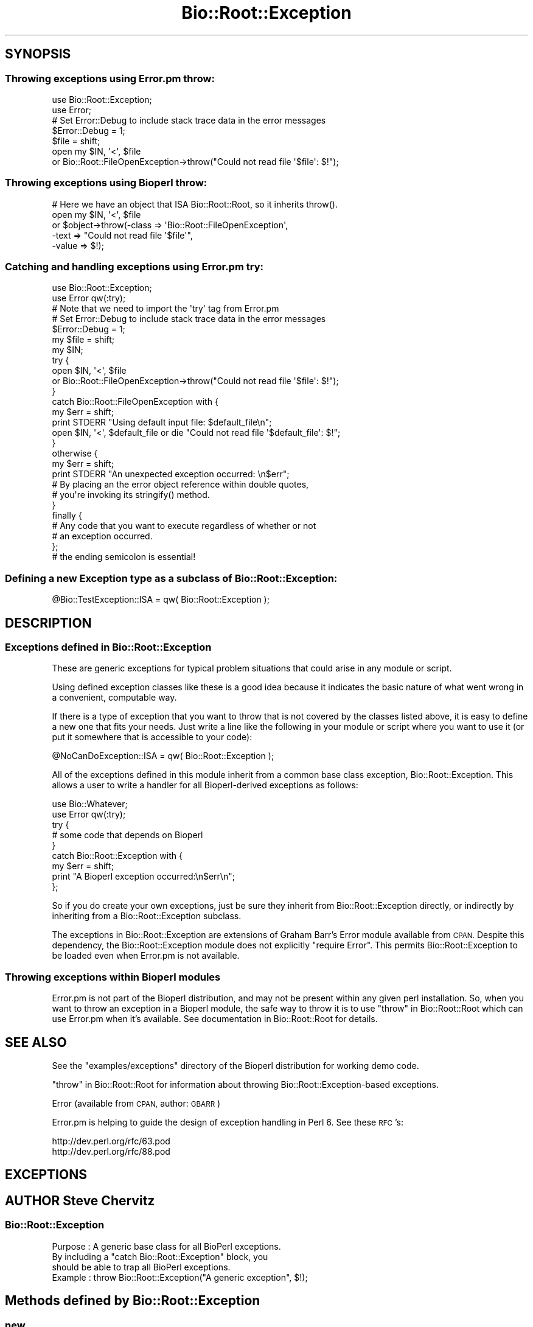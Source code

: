 .\" Automatically generated by Pod::Man 2.27 (Pod::Simple 3.28)
.\"
.\" Standard preamble:
.\" ========================================================================
.de Sp \" Vertical space (when we can't use .PP)
.if t .sp .5v
.if n .sp
..
.de Vb \" Begin verbatim text
.ft CW
.nf
.ne \\$1
..
.de Ve \" End verbatim text
.ft R
.fi
..
.\" Set up some character translations and predefined strings.  \*(-- will
.\" give an unbreakable dash, \*(PI will give pi, \*(L" will give a left
.\" double quote, and \*(R" will give a right double quote.  \*(C+ will
.\" give a nicer C++.  Capital omega is used to do unbreakable dashes and
.\" therefore won't be available.  \*(C` and \*(C' expand to `' in nroff,
.\" nothing in troff, for use with C<>.
.tr \(*W-
.ds C+ C\v'-.1v'\h'-1p'\s-2+\h'-1p'+\s0\v'.1v'\h'-1p'
.ie n \{\
.    ds -- \(*W-
.    ds PI pi
.    if (\n(.H=4u)&(1m=24u) .ds -- \(*W\h'-12u'\(*W\h'-12u'-\" diablo 10 pitch
.    if (\n(.H=4u)&(1m=20u) .ds -- \(*W\h'-12u'\(*W\h'-8u'-\"  diablo 12 pitch
.    ds L" ""
.    ds R" ""
.    ds C` ""
.    ds C' ""
'br\}
.el\{\
.    ds -- \|\(em\|
.    ds PI \(*p
.    ds L" ``
.    ds R" ''
.    ds C`
.    ds C'
'br\}
.\"
.\" Escape single quotes in literal strings from groff's Unicode transform.
.ie \n(.g .ds Aq \(aq
.el       .ds Aq '
.\"
.\" If the F register is turned on, we'll generate index entries on stderr for
.\" titles (.TH), headers (.SH), subsections (.SS), items (.Ip), and index
.\" entries marked with X<> in POD.  Of course, you'll have to process the
.\" output yourself in some meaningful fashion.
.\"
.\" Avoid warning from groff about undefined register 'F'.
.de IX
..
.nr rF 0
.if \n(.g .if rF .nr rF 1
.if (\n(rF:(\n(.g==0)) \{
.    if \nF \{
.        de IX
.        tm Index:\\$1\t\\n%\t"\\$2"
..
.        if !\nF==2 \{
.            nr % 0
.            nr F 2
.        \}
.    \}
.\}
.rr rF
.\"
.\" Accent mark definitions (@(#)ms.acc 1.5 88/02/08 SMI; from UCB 4.2).
.\" Fear.  Run.  Save yourself.  No user-serviceable parts.
.    \" fudge factors for nroff and troff
.if n \{\
.    ds #H 0
.    ds #V .8m
.    ds #F .3m
.    ds #[ \f1
.    ds #] \fP
.\}
.if t \{\
.    ds #H ((1u-(\\\\n(.fu%2u))*.13m)
.    ds #V .6m
.    ds #F 0
.    ds #[ \&
.    ds #] \&
.\}
.    \" simple accents for nroff and troff
.if n \{\
.    ds ' \&
.    ds ` \&
.    ds ^ \&
.    ds , \&
.    ds ~ ~
.    ds /
.\}
.if t \{\
.    ds ' \\k:\h'-(\\n(.wu*8/10-\*(#H)'\'\h"|\\n:u"
.    ds ` \\k:\h'-(\\n(.wu*8/10-\*(#H)'\`\h'|\\n:u'
.    ds ^ \\k:\h'-(\\n(.wu*10/11-\*(#H)'^\h'|\\n:u'
.    ds , \\k:\h'-(\\n(.wu*8/10)',\h'|\\n:u'
.    ds ~ \\k:\h'-(\\n(.wu-\*(#H-.1m)'~\h'|\\n:u'
.    ds / \\k:\h'-(\\n(.wu*8/10-\*(#H)'\z\(sl\h'|\\n:u'
.\}
.    \" troff and (daisy-wheel) nroff accents
.ds : \\k:\h'-(\\n(.wu*8/10-\*(#H+.1m+\*(#F)'\v'-\*(#V'\z.\h'.2m+\*(#F'.\h'|\\n:u'\v'\*(#V'
.ds 8 \h'\*(#H'\(*b\h'-\*(#H'
.ds o \\k:\h'-(\\n(.wu+\w'\(de'u-\*(#H)/2u'\v'-.3n'\*(#[\z\(de\v'.3n'\h'|\\n:u'\*(#]
.ds d- \h'\*(#H'\(pd\h'-\w'~'u'\v'-.25m'\f2\(hy\fP\v'.25m'\h'-\*(#H'
.ds D- D\\k:\h'-\w'D'u'\v'-.11m'\z\(hy\v'.11m'\h'|\\n:u'
.ds th \*(#[\v'.3m'\s+1I\s-1\v'-.3m'\h'-(\w'I'u*2/3)'\s-1o\s+1\*(#]
.ds Th \*(#[\s+2I\s-2\h'-\w'I'u*3/5'\v'-.3m'o\v'.3m'\*(#]
.ds ae a\h'-(\w'a'u*4/10)'e
.ds Ae A\h'-(\w'A'u*4/10)'E
.    \" corrections for vroff
.if v .ds ~ \\k:\h'-(\\n(.wu*9/10-\*(#H)'\s-2\u~\d\s+2\h'|\\n:u'
.if v .ds ^ \\k:\h'-(\\n(.wu*10/11-\*(#H)'\v'-.4m'^\v'.4m'\h'|\\n:u'
.    \" for low resolution devices (crt and lpr)
.if \n(.H>23 .if \n(.V>19 \
\{\
.    ds : e
.    ds 8 ss
.    ds o a
.    ds d- d\h'-1'\(ga
.    ds D- D\h'-1'\(hy
.    ds th \o'bp'
.    ds Th \o'LP'
.    ds ae ae
.    ds Ae AE
.\}
.rm #[ #] #H #V #F C
.\" ========================================================================
.\"
.IX Title "Bio::Root::Exception 3"
.TH Bio::Root::Exception 3 "2020-12-04" "perl v5.18.4" "User Contributed Perl Documentation"
.\" For nroff, turn off justification.  Always turn off hyphenation; it makes
.\" way too many mistakes in technical documents.
.if n .ad l
.nh
.SH "SYNOPSIS"
.IX Header "SYNOPSIS"
.SS "Throwing exceptions using Error.pm throw:"
.IX Subsection "Throwing exceptions using Error.pm throw:"
.Vb 2
\&    use Bio::Root::Exception;
\&    use Error;
\&
\&    # Set Error::Debug to include stack trace data in the error messages
\&    $Error::Debug = 1;
\&
\&    $file = shift;
\&    open my $IN, \*(Aq<\*(Aq, $file
\&        or Bio::Root::FileOpenException\->throw("Could not read file \*(Aq$file\*(Aq: $!");
.Ve
.SS "Throwing exceptions using Bioperl throw:"
.IX Subsection "Throwing exceptions using Bioperl throw:"
.Vb 1
\&    # Here we have an object that ISA Bio::Root::Root, so it inherits throw().
\&
\&    open my $IN, \*(Aq<\*(Aq, $file
\&        or $object\->throw(\-class => \*(AqBio::Root::FileOpenException\*(Aq,
\&                          \-text  => "Could not read file \*(Aq$file\*(Aq",
\&                          \-value => $!);
.Ve
.SS "Catching and handling exceptions using Error.pm try:"
.IX Subsection "Catching and handling exceptions using Error.pm try:"
.Vb 2
\&    use Bio::Root::Exception;
\&    use Error qw(:try);
\&
\&    # Note that we need to import the \*(Aqtry\*(Aq tag from Error.pm
\&
\&    # Set Error::Debug to include stack trace data in the error messages
\&    $Error::Debug = 1;
\&
\&    my $file = shift;
\&    my $IN;
\&    try {
\&        open $IN, \*(Aq<\*(Aq, $file
\&            or Bio::Root::FileOpenException\->throw("Could not read file \*(Aq$file\*(Aq: $!");
\&    }
\&    catch Bio::Root::FileOpenException with {
\&        my $err = shift;
\&        print STDERR "Using default input file: $default_file\en";
\&        open $IN, \*(Aq<\*(Aq, $default_file or die "Could not read file \*(Aq$default_file\*(Aq: $!";
\&    }
\&    otherwise {
\&        my $err = shift;
\&        print STDERR "An unexpected exception occurred: \en$err";
\&
\&        # By placing an the error object reference within double quotes,
\&        # you\*(Aqre invoking its stringify() method.
\&    }
\&   finally {
\&       # Any code that you want to execute regardless of whether or not
\&       # an exception occurred.
\&   };
\&   # the ending semicolon is essential!
.Ve
.SS "Defining a new Exception type as a subclass of Bio::Root::Exception:"
.IX Subsection "Defining a new Exception type as a subclass of Bio::Root::Exception:"
.Vb 1
\&    @Bio::TestException::ISA = qw( Bio::Root::Exception );
.Ve
.SH "DESCRIPTION"
.IX Header "DESCRIPTION"
.SS "Exceptions defined in Bio::Root::Exception"
.IX Subsection "Exceptions defined in Bio::Root::Exception"
These are generic exceptions for typical problem situations that could arise
in any module or script.
.PP
Using defined exception classes like these is a good idea because it
indicates the basic nature of what went wrong in a convenient,
computable way.
.PP
If there is a type of exception that you want to throw
that is not covered by the classes listed above, it is easy to define
a new one that fits your needs. Just write a line like the following
in your module or script where you want to use it (or put it somewhere
that is accessible to your code):
.PP
.Vb 1
\&    @NoCanDoException::ISA = qw( Bio::Root::Exception );
.Ve
.PP
All of the exceptions defined in this module inherit from a common
base class exception, Bio::Root::Exception. This allows a user to
write a handler for all Bioperl-derived exceptions as follows:
.PP
.Vb 2
\&           use Bio::Whatever;
\&           use Error qw(:try);
\&
\&           try {
\&                # some code that depends on Bioperl
\&           }
\&           catch Bio::Root::Exception with {
\&               my $err = shift;
\&               print "A Bioperl exception occurred:\en$err\en";
\&           };
.Ve
.PP
So if you do create your own exceptions, just be sure they inherit
from Bio::Root::Exception directly, or indirectly by inheriting from a
Bio::Root::Exception subclass.
.PP
The exceptions in Bio::Root::Exception are extensions of Graham Barr's
Error module available from \s-1CPAN. \s0 Despite this dependency, the
Bio::Root::Exception module does not explicitly \f(CW\*(C`require Error\*(C'\fR.
This permits Bio::Root::Exception to be loaded even when
Error.pm is not available.
.SS "Throwing exceptions within Bioperl modules"
.IX Subsection "Throwing exceptions within Bioperl modules"
Error.pm is not part of the Bioperl distribution, and may not be
present within  any given perl installation. So, when you want to
throw an exception in a Bioperl module, the safe way to throw it
is to use \*(L"throw\*(R" in Bio::Root::Root which can use Error.pm
when it's available. See documentation in Bio::Root::Root for details.
.SH "SEE ALSO"
.IX Header "SEE ALSO"
See the \f(CW\*(C`examples/exceptions\*(C'\fR directory of the Bioperl distribution for
working demo code.
.PP
\&\*(L"throw\*(R" in Bio::Root::Root for information about throwing
Bio::Root::Exception\-based exceptions.
.PP
Error (available from \s-1CPAN,\s0 author: \s-1GBARR\s0)
.PP
Error.pm is helping to guide the design of exception handling in Perl 6.
See these \s-1RFC\s0's:
.PP
.Vb 1
\&     http://dev.perl.org/rfc/63.pod
\&
\&     http://dev.perl.org/rfc/88.pod
.Ve
.SH "EXCEPTIONS"
.IX Header "EXCEPTIONS"
.SH "AUTHOR Steve Chervitz"
.IX Header "AUTHOR Steve Chervitz"
.SS "Bio::Root::Exception"
.IX Subsection "Bio::Root::Exception"
.Vb 4
\& Purpose : A generic base class for all BioPerl exceptions.
\&           By including a "catch Bio::Root::Exception" block, you
\&           should be able to trap all BioPerl exceptions.
\& Example : throw Bio::Root::Exception("A generic exception", $!);
.Ve
.SH "Methods defined by Bio::Root::Exception"
.IX Header "Methods defined by Bio::Root::Exception"
.SS "new"
.IX Subsection "new"
.Vb 2
\& Purpose : Guarantees that \-value is set properly before
\&           calling Error::new().
\&
\& Arguments: key\-value style arguments same as for Error::new()
\&
\&     You can also specify plain arguments as ($message, $value)
\&     where $value is optional.
\&
\&     \-value, if defined, must be non\-zero and not an empty string
\&     in order for eval{}\-based exception handlers to work.
\&     These require that if($@) evaluates to true, which will not
\&     be the case if the Error has no value (Error overloads
\&     numeric operations to the Error::value() method).
\&
\&     It is OK to create Bio::Root::Exception objects without
\&     specifying \-value. In this case, an invisible dummy value is used.
\&
\&     If you happen to specify a \-value of zero (0), it will
\&     be replaced by the string "The number zero (0)".
\&
\&     If you happen to specify a \-value of empty string (""), it will
\&     be replaced by the string "An empty string ("")".
.Ve
.SS "\fIpretty_format()\fP"
.IX Subsection "pretty_format()"
.Vb 6
\& Purpose : Get a nicely formatted string containing information about the
\&           exception. Format is similar to that produced by
\&           Bio::Root::Root::throw(), with the addition of the name of
\&           the exception class in the EXCEPTION line and some other
\&           data available via the Error object.
\& Example : print $error\->pretty_format;
.Ve
.SS "_reformat_stacktrace"
.IX Subsection "_reformat_stacktrace"
Reformatting of the stack performed by  _reformat_stacktrace:
for :list
1. Shift the file:line data in line i to line i+1.
2. change xxx::_\|_ANON_\|_() to \*(L"try{} block\*(R"
3. skip the \*(L"require\*(R" and \*(L"Error::subs::try\*(R" stack entries (boring)
.PP
This means that the first line in the stack won't have any file:line data
But this isn't a big issue since it's for a Bio::Root::\-based method
that doesn't vary from exception to exception.
.SS "\fIstringify()\fP"
.IX Subsection "stringify()"
.Vb 7
\& Purpose : Overrides Error::stringify() to call pretty_format().
\&           This is called automatically when an exception object
\&           is placed between double quotes.
\& Example : catch Bio::Root::Exception with {
\&              my $error = shift;
\&              print "$error";
\&           }
.Ve
.PP
See Also: \fIpretty_format()\fR
.SH "Subclasses of Bio::Root::Exception"
.IX Header "Subclasses of Bio::Root::Exception"
.SS "Bio::Root::NotImplemented"
.IX Subsection "Bio::Root::NotImplemented"
.Vb 4
\& Purpose : Indicates that a method has not been implemented.
\& Example : throw Bio::Root::NotImplemented(
\&               \-text   => "Method \e"foo\e" not implemented in module FooBar.",
\&               \-value  => "foo" );
.Ve
.SS "Bio::Root::IOException"
.IX Subsection "Bio::Root::IOException"
.Vb 4
\& Purpose : Indicates that some input/output\-related trouble has occurred.
\& Example : throw Bio::Root::IOException(
\&               \-text   => "Can\*(Aqt save data to file $file.",
\&               \-value  => $! );
.Ve
.SS "Bio::Root::FileOpenException"
.IX Subsection "Bio::Root::FileOpenException"
.Vb 4
\& Purpose : Indicates that a file could not be opened.
\& Example : throw Bio::Root::FileOpenException(
\&               \-text   => "Can\*(Aqt open file $file for reading.",
\&               \-value  => $! );
.Ve
.SS "Bio::Root::SystemException"
.IX Subsection "Bio::Root::SystemException"
.Vb 4
\& Purpose : Indicates that a system call failed.
\& Example : unlink($file) or throw Bio::Root::SystemException(
\&               \-text   => "Can\*(Aqt unlink file $file.",
\&               \-value  => $! );
.Ve
.SS "Bio::Root::BadParameter"
.IX Subsection "Bio::Root::BadParameter"
.Vb 5
\& Purpose : Indicates that one or more parameters supplied to a method
\&           are invalid, unspecified, or conflicting.
\& Example : throw Bio::Root::BadParameter(
\&               \-text   => "Required parameter \e"\-foo\e" was not specified",
\&               \-value  => "\-foo" );
.Ve
.SS "Bio::Root::OutOfRange"
.IX Subsection "Bio::Root::OutOfRange"
.Vb 5
\& Purpose : Indicates that a specified (start,end) range or
\&           an index to an array is outside the permitted range.
\& Example : throw Bio::Root::OutOfRange(
\&               \-text   => "Start coordinate ($start) cannot be less than zero.",
\&               \-value  => $start  );
.Ve
.SS "Bio::Root::NoSuchThing"
.IX Subsection "Bio::Root::NoSuchThing"
.Vb 5
\& Purpose : Indicates that a requested thing cannot be located
\&           and therefore could possibly be bogus.
\& Example : throw Bio::Root::NoSuchThing(
\&               \-text   => "Accession M000001 could not be found.",
\&               \-value  => "M000001"  );
.Ve

